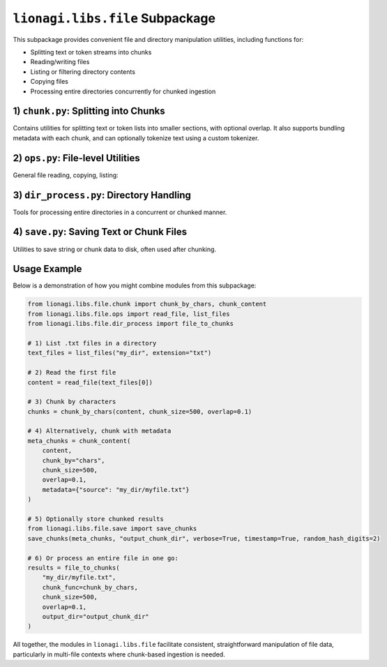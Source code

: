 =====================================
``lionagi.libs.file`` Subpackage
=====================================

This subpackage provides convenient file and directory manipulation utilities,
including functions for:

- Splitting text or token streams into chunks
- Reading/writing files
- Listing or filtering directory contents
- Copying files
- Processing entire directories concurrently for chunked ingestion



-------------------------------------
1) ``chunk.py``: Splitting into Chunks
-------------------------------------
.. module:: lionagi.libs.file.chunk

Contains utilities for splitting text or token lists into smaller sections, 
with optional overlap. It also supports bundling metadata with each chunk, 
and can optionally tokenize text using a custom tokenizer.

.. function:: chunk_by_chars(text: str, chunk_size=2048, overlap=0, threshold=256) -> list[str]

   Split a *string* into multiple chunks of roughly ``chunk_size`` characters.
   If the text is short enough for only one chunk, it returns the entire text.
   Overlap is optional, expressed as a fraction of ``chunk_size``. If the last 
   chunk is under the ``threshold``, it merges with the previous chunk.

   **Parameters**:
   - **text** (str): The entire text to chunk.
   - **chunk_size** (int): Target length of each chunk in characters.
   - **overlap** (float): Fraction of chunk size to overlap the edges.
   - **threshold** (int): Minimum size for the last chunk (avoid tiny 
     leftover chunk).

   **Returns**:
   - list of str: The splitted chunks.

   **Example**::
      
      >>> text = "This is a sample text for chunking."
      >>> chunks = chunk_by_chars(text, 10, 0.2)
      >>> chunks
      ['This is a ', 'a sample t', ... ]


.. function:: chunk_by_tokens(tokens: list[str], chunk_size=1024, overlap=0, threshold=128, return_tokens=False) -> list[str|list[str]]

   Split a list of tokens into multiple chunks of length ~``chunk_size`` 
   tokens. Overlap is optional, again as a fraction of chunk size. 
   If the final chunk is under ``threshold``, it merges with the previous chunk.

   **Parameters**:
   - **tokens** (list[str]): The token list to chunk.
   - **chunk_size** (int): Max tokens per chunk.
   - **overlap** (float): Fraction of chunk size to overlap.
   - **threshold** (int): Minimum token count for the last chunk.
   - **return_tokens** (bool): If True, returns lists of tokens. Otherwise,
     returns joined strings.

   **Returns**:
   - list of either str or list[str]

   **Example**::
      
      >>> tokens = ["This","is","a","sample","text"]
      >>> chunk_by_tokens(tokens, 3, 0.2)
      ['This is a', 'a sample text']


.. function:: chunk_content(content: str, chunk_by="chars", tokenizer=str.split, chunk_size=1024, overlap=0, threshold=256, metadata=None, return_tokens=False, **kwargs) -> list[dict[str, Any]]

   High-level function to chunk a big string, either by characters or by tokens
   (using a given tokenizer), and attach optional metadata. Returns a list of 
   dictionaries, one per chunk, each containing:

   - `"chunk_content"`: The chunk string or token list
   - `"chunk_id"`, `"total_chunks"`
   - `"chunk_size"`: The length of the chunk
   - Additional fields from *metadata*

   **Parameters**:
   - **content** (str): The content to chunk.
   - **chunk_by** ({"chars","tokens"}): Splitting method.
   - **tokenizer** (Callable): A function that splits the text into tokens 
     (only used if chunk_by="tokens").
   - **chunk_size** (int): The nominal chunk length in chars or tokens.
   - **overlap** (float): Fraction of chunk size for overlap.
   - **threshold** (int): Minimum size for the final chunk.
   - **metadata** (dict | None): Additional data to attach to each chunk.
   - **return_tokens** (bool): If True and chunk_by="tokens", 
     store token lists instead of joined strings.

   **Returns**:
   - list of dict: Each dict describes a chunk + metadata.


----------------------------------
2) ``ops.py``: File-level Utilities
----------------------------------
.. module:: lionagi.libs.file.ops

General file reading, copying, listing:

.. function:: copy_file(src, dest) -> None

   Copy a single file from *src* to *dest*, preserving metadata. Raises 
   errors if the file doesn't exist or permissions are invalid.

.. function:: get_file_size(path) -> int

   Returns the size (in bytes) of a single file or total size of all files
   under a directory path. Raises exceptions if path is invalid or there's 
   no permission.

.. function:: list_files(dir_path, extension=None) -> list[Path]

   Recursively list all files in *dir_path*. If *extension* is given, 
   only include those with the matching suffix.

.. function:: read_file(path) -> str

   Read the contents of *path* (UTF-8) and return the text. 
   Raises FileNotFoundError or PermissionError as needed.


---------------------------------------
3) ``dir_process.py``: Directory Handling
---------------------------------------
.. module:: lionagi.libs.file.dir_process

Tools for processing entire directories in a concurrent or chunked manner.

.. function:: dir_to_files(directory, file_types=None, max_workers=None, ignore_errors=False, verbose=False) -> list[Path]

   Recursively discover all files in *directory* (and subdirs). Optionally 
   filter by a list of extensions. Uses a ThreadPoolExecutor to handle 
   concurrency. If *ignore_errors* is True, logs warnings instead of 
   raising on file access issues.

   **Returns**:
   - list[Path]: The discovered file paths.

.. function:: file_to_chunks(file_path, chunk_func, chunk_size=1500, overlap=0.1, threshold=200, encoding="utf-8", custom_metadata=None, output_dir=None, verbose=False, timestamp=True, random_hash_digits=4) -> list[dict[str, Any]]

   Reads the text from *file_path*, then calls *chunk_func* to split it 
   into smaller chunks. Each chunk is returned as a dictionary with 
   metadata including the file name, size, etc. If *output_dir* is given, 
   it also writes each chunk to a separate JSON file.

   **Parameters**:
   - **file_path** (str|Path): The file to process.
   - **chunk_func** (Callable): A function for chunking the text 
     (e.g., :func:`chunk_by_chars`).
   - **chunk_size**, **overlap**, **threshold**: Passed to the chunker.
   - **encoding** (str): File read encoding.
   - **custom_metadata** (dict|None): Additional metadata to attach 
     to chunks.
   - **output_dir** (Path|None): If not None, writes each chunk to JSON 
     in that directory.
   - **timestamp** (bool), **random_hash_digits** (int): For naming 
     chunk files.

   **Returns**:
   - list of dict: The chunk definitions.


-----------------------------------------
4) ``save.py``: Saving Text or Chunk Files
-----------------------------------------
.. module:: lionagi.libs.file.save

Utilities to save string or chunk data to disk, often used after chunking.

.. function:: save_to_file(text, directory, filename, extension=None, timestamp=False, dir_exist_ok=True, file_exist_ok=False, time_prefix=False, timestamp_format=None, random_hash_digits=0, verbose=True) -> Path

   Create a path via :func:`lionagi.utils.create_path` and write *text* to it 
   using UTF-8. Optionally logs the resulting path if *verbose* is True.

   **Parameters**:
   - **text** (str): The text to save.
   - **directory** (str|Path): Directory to place the file.
   - **filename** (str): Base name (without extension, unless specified).
   - **extension** (str|None): If given, appends to filename with a dot.
   - **timestamp** (bool): If True, embed time in the filename.
   - **random_hash_digits** (int): Add a short random suffix.
   - **verbose** (bool): Print/log the file path after saving.

   **Returns**:
   - Path: The final path that was written.

.. function:: save_chunks(chunks, output_dir, verbose, timestamp, random_hash_digits)

   Helper to save chunk dictionaries to JSON files, each with a name like 
   ``chunk_1_<timestamp>.json``. The chunk itself is written as 
   pretty-printed JSON.


---------
Usage Example
---------
Below is a demonstration of how you might combine modules from this subpackage:

.. code-block:: python

   from lionagi.libs.file.chunk import chunk_by_chars, chunk_content
   from lionagi.libs.file.ops import read_file, list_files
   from lionagi.libs.file.dir_process import file_to_chunks

   # 1) List .txt files in a directory
   text_files = list_files("my_dir", extension="txt")

   # 2) Read the first file
   content = read_file(text_files[0])

   # 3) Chunk by characters
   chunks = chunk_by_chars(content, chunk_size=500, overlap=0.1)

   # 4) Alternatively, chunk with metadata
   meta_chunks = chunk_content(
       content, 
       chunk_by="chars", 
       chunk_size=500, 
       overlap=0.1, 
       metadata={"source": "my_dir/myfile.txt"}
   )

   # 5) Optionally store chunked results
   from lionagi.libs.file.save import save_chunks
   save_chunks(meta_chunks, "output_chunk_dir", verbose=True, timestamp=True, random_hash_digits=2)

   # 6) Or process an entire file in one go:
   results = file_to_chunks(
       "my_dir/myfile.txt", 
       chunk_func=chunk_by_chars, 
       chunk_size=500, 
       overlap=0.1,
       output_dir="output_chunk_dir"
   )

All together, the modules in ``lionagi.libs.file`` facilitate consistent, 
straightforward manipulation of file data, particularly in multi-file contexts 
where chunk-based ingestion is needed.
